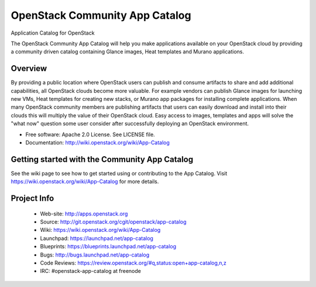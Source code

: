 ===============================
OpenStack Community App Catalog
===============================
Application Catalog for OpenStack

The OpenStack Community App Catalog will help you make
applications available on your OpenStack cloud by providing
a community driven catalog containing Glance images, Heat
templates and Murano applications.

Overview
--------

By providing a public location where OpenStack users can
publish and consume artifacts to share and add additional
capabilities, all OpenStack clouds become more valuable. For
example vendors can publish Glance images for launching new
VMs, Heat templates for creating new stacks, or Murano app
packages for installing complete applications. When many
OpenStack community members are publishing artifacts that
users can easily download and install into their clouds this
will multiply the value of their OpenStack cloud. Easy
access to images, templates and apps will solve the "what
now" question some user consider after successfully
deploying an OpenStack environment.

* Free software: Apache 2.0 License. See LICENSE file.
* Documentation: http://wiki.openstack.org/wiki/App-Catalog

Getting started with the Community App Catalog
----------------------------------------------

See the wiki page to see how to get started using or
contributing to the App Catalog. Visit
https://wiki.openstack.org/wiki/App-Catalog for more
details.

Project Info
------------

 * Web-site: http://apps.openstack.org
 * Source: http://git.openstack.org/cgit/openstack/app-catalog
 * Wiki: https://wiki.openstack.org/wiki/App-Catalog
 * Launchpad: https://launchpad.net/app-catalog
 * Blueprints: https://blueprints.launchpad.net/app-catalog
 * Bugs: http://bugs.launchpad.net/app-catalog
 * Code Reviews: https://review.openstack.org/#q,status:open+app-catalog,n,z
 * IRC: #openstack-app-catalog at freenode
